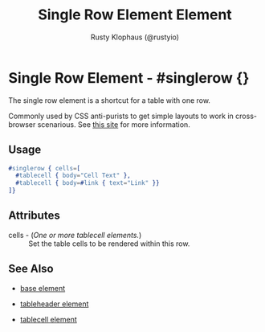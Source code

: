 # vim: sw=3 ts=3 ft=org

#+TITLE: Single Row Element Element
#+STYLE: <LINK href='../stylesheet.css' rel='stylesheet' type='text/css' />
#+AUTHOR: Rusty Klophaus (@rustyio)
#+OPTIONS:   H:2 num:1 toc:1 \n:nil @:t ::t |:t ^:t -:t f:t *:t <:t
#+EMAIL: 
#+TEXT: [[http://nitrogenproject.com][Home]] | [[file:../index.org][Getting Started]] | [[file:../api.org][API]] | [[file:../elements.org][*Elements*]] | [[file:../actions.org][Actions]] | [[file:../validators.org][Validators]] | [[file:../handlers.org][Handlers]] | [[file:../config.org][Configuration Options]] | [[file:../plugins.org][Plugins]] | [[file:../about.org][About]]

* Single Row Element - #singlerow {}

  The single row element is a shortcut for a table with one row.

  Commonly used by CSS anti-purists to get simple layouts to work in cross-browser scenarious.
  See [[http://giveupandusetables.com][this site]] for more information.

** Usage

#+BEGIN_SRC erlang
   #singlerow { cells=[
     #tablecell { body="Cell Text" },
     #tablecell { body=#link { text="Link" }}
   ]}
#+END_SRC

** Attributes

   + cells - (/One or more tablecell elements./) :: Set the table cells to be rendered within this row.

** See Also

   + [[./base.html][base element]]

   + [[./tableheader.html][tableheader element]]

   + [[./tablecell.html][tablecell element]]

 
